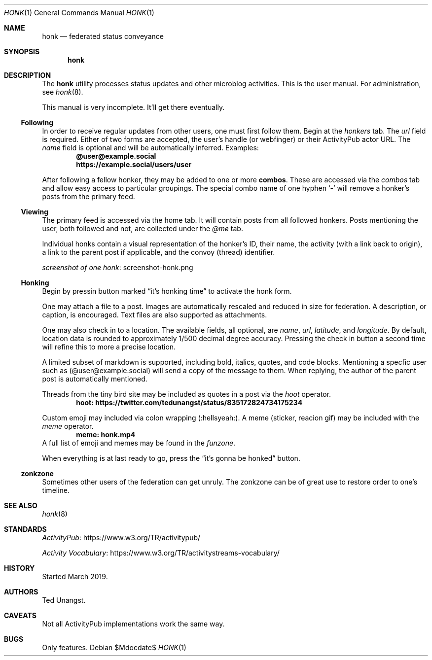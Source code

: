 .\"
.\" Copyright (c) 2019 Ted Unangst
.\"
.\" Permission to use, copy, modify, and distribute this software for any
.\" purpose with or without fee is hereby granted, provided that the above
.\" copyright notice and this permission notice appear in all copies.
.\"
.\" THE SOFTWARE IS PROVIDED "AS IS" AND THE AUTHOR DISCLAIMS ALL WARRANTIES
.\" WITH REGARD TO THIS SOFTWARE INCLUDING ALL IMPLIED WARRANTIES OF
.\" MERCHANTABILITY AND FITNESS. IN NO EVENT SHALL THE AUTHOR BE LIABLE FOR
.\" ANY SPECIAL, DIRECT, INDIRECT, OR CONSEQUENTIAL DAMAGES OR ANY DAMAGES
.\" WHATSOEVER RESULTING FROM LOSS OF USE, DATA OR PROFITS, WHETHER IN AN
.\" ACTION OF CONTRACT, NEGLIGENCE OR OTHER TORTIOUS ACTION, ARISING OUT OF
.\" OR IN CONNECTION WITH THE USE OR PERFORMANCE OF THIS SOFTWARE.
.\"
.Dd $Mdocdate$
.Dt HONK 1
.Os
.Sh NAME
.Nm honk
.Nd federated status conveyance
.Sh SYNOPSIS
.Nm honk
.Sh DESCRIPTION
The
.Nm
utility processes status updates and other microblog activities.
This is the user manual.
For administration, see
.Xr honk 8 .
.Pp
This manual is very incomplete.
It'll get there eventually.
.Ss Following
In order to receive regular updates from other users, one must first follow them.
Begin at the
.Pa honkers
tab.
The
.Ar url
field is required.
Either of two forms are accepted, the user's handle (or webfinger) or their
ActivityPub actor URL.
The
.Ar name
field is optional and will be automatically inferred.
Examples:
.Dl @user@example.social
.Dl https://example.social/users/user
.Pp
.Pp
After following a fellow honker, they may be added to one or more
.Ic combos .
These are accessed via the
.Pa combos
tab and allow easy access to particular groupings.
The special combo name of one hyphen
.Sq -
will remove a honker's posts from the primary feed.
.Ss Viewing
The primary feed is accessed via the home tab.
It will contain posts from all followed honkers.
Posts mentioning the user, both followed and not, are collected under the
.Pa @me
tab.
.Pp
Individual honks contain a visual representation of the honker's ID,
their name, the activity (with a link back to origin), a link to the
parent post if applicable, and the convoy (thread) identifier.
.Pp
.Lk screenshot-honk.png screenshot of one honk
.Ss Honking
Begin by pressin button marked
.Dq it's honking time
to activate the honk form.
.Pp
One may attach a file to a post.
Images are automatically rescaled and reduced in size for federation.
A description, or caption, is encouraged.
Text files are also supported as attachments.
.Pp
One may also check in to a location.
The available fields, all optional, are
.Ar name ,
.Ar url ,
.Ar latitude ,
and
.Ar longitude .
By default, location data is rounded to approximately 1/500 decimal degree
accuracy.
Pressing the check in button a second time will refine this to more a
precise location.
.Pp
A limited subset of markdown is supported, including bold, italics, quotes,
and code blocks.
Mentioning a specfic user such as
.Pq @user@example.social
will send a copy of the message to them.
When replying, the author of the parent post is automatically mentioned.
.Pp
Threads from the tiny bird site may be included as quotes in a post via the
.Ar hoot
operator.
.Dl hoot: https://twitter.com/tedunangst/status/835172824734175234
.Pp
Custom emoji may included via colon wrapping
.Pq :hellsyeah: .
A meme (sticker, reacion gif) may be included with the
.Ar meme
operator.
.Dl meme: honk.mp4
A full list of emoji and memes may be found in the
.Pa funzone .
.Pp
When everything is at last ready to go, press the
.Dq it's gonna be honked
button.
.Ss zonkzone
Sometimes other users of the federation can get unruly.
The zonkzone can be of great use to restore order to one's timeline.
.Sh SEE ALSO
.Xr honk 8
.Sh STANDARDS
.Pp
.Lk https://www.w3.org/TR/activitypub/ "ActivityPub"
.Pp
.Lk https://www.w3.org/TR/activitystreams-vocabulary/ "Activity Vocabulary"
.Sh HISTORY
Started March 2019.
.Sh AUTHORS
Ted Unangst.
.Sh CAVEATS
Not all ActivityPub implementations work the same way.
.Sh BUGS
Only features.
